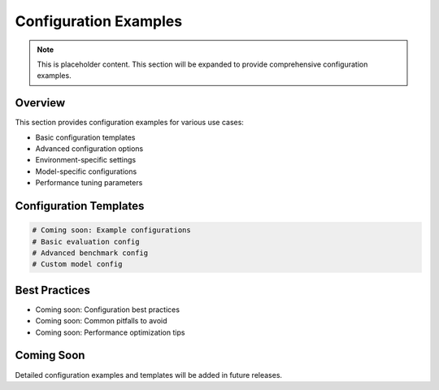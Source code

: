 Configuration Examples
======================

.. note::
   This is placeholder content. This section will be expanded to provide comprehensive configuration examples.

Overview
--------

This section provides configuration examples for various use cases:

* Basic configuration templates
* Advanced configuration options
* Environment-specific settings
* Model-specific configurations
* Performance tuning parameters

Configuration Templates
----------------------

.. code-block:: yaml

   # Coming soon: Example configurations
   # Basic evaluation config
   # Advanced benchmark config
   # Custom model config

Best Practices
-------------

* Coming soon: Configuration best practices
* Coming soon: Common pitfalls to avoid
* Coming soon: Performance optimization tips

Coming Soon
-----------

Detailed configuration examples and templates will be added in future releases.
